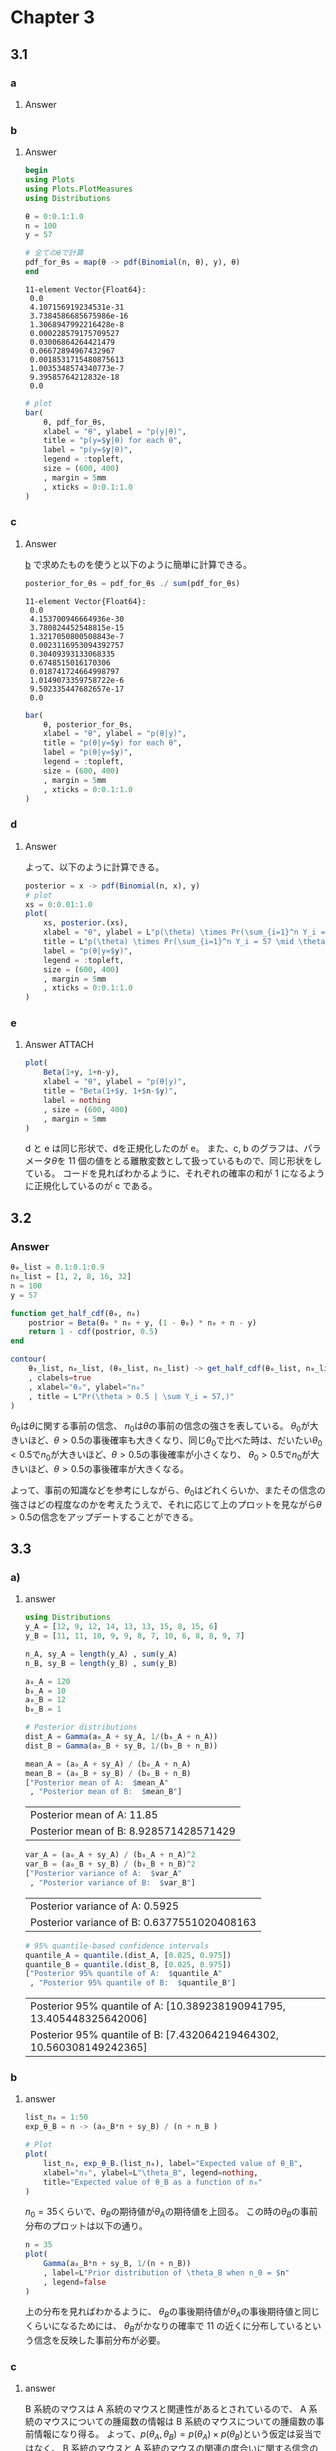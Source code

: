 * Chapter 3
** 3.1
:PROPERTIES:
:header-args: :session exercise3.1 :eval no-export
:ID:       9b7f815b-a904-4921-b8b8-fcaf7c9dac74
:END:

*** question :noexport:
Sample survey:
Suppose we are going to sample 100 individuals from a county (of size much larger than 100)
and ask each sampled person supports the policy, and \(Y_i = 0\) otherwise.
*** a
**** Question :noexport:
Assume \(Y_1 , \dots , Y_{100}\) are, conditional on \(\theta\), i.i.d. binary random variables with expectation \(\theta\).
Write down the joint distribution of Pr(\(Y_1 = y_1, \dots ,Y_{100}=y_{100} \mid \theta\)) is a compact form.
Also write down the form of Pr(\(\sum Y_i = y \mid \theta\)).
**** Answer

\begin{align*}
& \text{Pr}(Y_1 = y_1, \dots , Y_{100}=y_{100} \mid \theta) \\
= &\text{Pr}(Y_1 = y_1 \mid \theta) \cdot \text{Pr}(Y_2 = y_2 \mid \theta) \cdot \dots \cdot \text{Pr}(Y_{100} = y_{100} \mid \theta)
\qquad (\because \text{conditionally i.i.d.}) \\
= &\prod_{i=1}^{100} \text{Pr}(Y_i = y_i \mid \theta) \\
= &\theta^{\sum_{i=1}^{100} y_i} (1 - \theta)^{100 - \sum_{i=1}^{100} y_i}
\end{align*}

\begin{align*}
\text{Pr}\left(\sum Y_i = y \mid \theta\right)
&= \begin{pmatrix} 100 \\ y \end{pmatrix} \theta^y (1-\theta)^{100-y}
\end{align*}

*** b
:PROPERTIES:
:CUSTOM_ID: 3.1B
:END:
**** Question :noexport:
For the moment, suppose you believed that
\(\theta \in \{0,0, 0.1, \dots, 0.9, 1.0\}\).
Given that the results of the survey were
\(\sum_{i=1}^{100} Y_i = 57\),
compute Pr(\( \sum Y_i = 57 \mid \theta\))
for each of these 11 values of \(\theta\)
and plot these probabilities as a function of \(\theta\).

**** Answer
:PROPERTIES:
:ID:       b0c4a6fc-c6ce-4a6c-a48a-93547093aed3
:END:

#+begin_src julia :exports both :results output
begin
using Plots
using Plots.PlotMeasures
using Distributions

θ = 0:0.1:1.0
n = 100
y = 57

# 全てのθで計算
pdf_for_θs = map(θ -> pdf(Binomial(n, θ), y), θ)
end
#+end_src

#+RESULTS:
#+begin_example
11-element Vector{Float64}:
 0.0
 4.107156919234531e-31
 3.7384586685675986e-16
 1.3068947992216428e-8
 0.000228579175709527
 0.03006864264421479
 0.06672894967432967
 0.0018531715480875613
 1.0035348574340773e-7
 9.39585764212832e-18
 0.0
#+end_example


#+begin_src julia :output code
# plot
bar(
    θ, pdf_for_θs,
    xlabel = "θ", ylabel = "p(y|θ)",
    title = "p(y=$y|θ) for each θ",
    label = "p(y=$y|θ)",
    legend = :topleft,
    size = (600, 400)
    , margin = 5mm
    , xticks = 0:0.1:1.0
)
#+end_src

#+RESULTS:

#+ATTR_HTML: :width 500
[[file:../../fig/ch3/3.1bbar.jpg]]

*** c
**** Question :noexport:
Now suppose you originally had no prior information to believe one of these \(\theta\)-values over another,
and so
\(\text{Pr}(\theta =0.0) = \text{Pr}(\theta = 0.1) = \cdots = \text{Pr}(\theta = 0.9) = \text{Pr}(\theta = 1.0) \).
Use Bayes' rule to compute
\(p(\theta \mid \sum_{i=1}^{100} Y_i = 57)\)
for each \(\theta\)-value.
Make a plot of this posterior distribution as a function of \(\theta\).

**** Answer
:PROPERTIES:
:ID:       0245c103-12eb-4250-bec6-e165cb52e797
:END:
\begin{align*}
p(\theta \mid \sum_{i=1}^{100} Y_i = 57)
&= \frac{p(\sum_{i=1}^{100} Y_i = 57 \mid \theta) p(\theta)}{p(\sum_{i=1}^{100} Y_i = 57)} \\
&= \frac{p(\sum_{i=1}^{100} Y_i = 57 \mid \theta) p(\theta)}{\sum_{\theta} p(\sum_{i=1}^{100} Y_i = 57 \mid \theta) p(\theta)} \\
&= \frac{\text{Pr}\left(\sum Y_i = 57 \mid \theta\right) p(\theta)}{\sum_{\theta} \text{Pr}\left(\sum Y_i = 57 \mid \theta\right) p(\theta)} \\
&= \frac{\text{Pr}\left(\sum Y_i = 57 \mid \theta\right) \frac{1}{11} }{\sum_{\theta} \text{Pr}\left(\sum Y_i = 57 \mid \theta\right) \frac{1}{11} } \\
&= \frac{\text{Pr}\left(\sum Y_i = 57 \mid \theta\right) }{\sum_{\theta} \text{Pr}\left(\sum Y_i = 57 \mid \theta\right) } \\
\end{align*}

[[#3.1B][b]] で求めたものを使うと以下のように簡単に計算できる。


#+begin_src julia :exports both :results output
posterior_for_θs = pdf_for_θs ./ sum(pdf_for_θs)
#+end_src

#+RESULTS:
#+begin_example
11-element Vector{Float64}:
 0.0
 4.153700946664936e-30
 3.780824452548815e-15
 1.3217050800508843e-7
 0.0023116953094392757
 0.30409393133068335
 0.6748515016170306
 0.018741724664998797
 1.0149073359758722e-6
 9.502335447682657e-17
 0.0
#+end_example

#+begin_src julia :output code
bar(
    θ, posterior_for_θs,
    xlabel = "θ", ylabel = "p(θ|y)",
    title = "p(θ|y=$y) for each θ",
    label = "p(θ|y=$y)",
    legend = :topleft,
    size = (600, 400)
    , margin = 5mm
    , xticks = 0:0.1:1.0
)
#+end_src


#+ATTR_HTML: :width 500
[[file:../../fig/ch3/ex3.1cplot.jpg]]
*** d
**** Question :noexport:
Now suppose you allow \(\theta\) to be any value in the interval \([0,1]\).
Using the uniform prior density for \(\theta\), so that \(p(\theta) = 1\),
plot the posterior density
\(p(\theta) \times \text{Pr}(\sum_{i=1}^n Y_i = 57 \mid \theta)\) as a function of \(\theta\).
**** Answer
:PROPERTIES:
:ID:       3c79f697-e587-4aec-8d37-7c594da42f11
:END:
\begin{align*}
p(\theta) \times \text{Pr}(\sum_{i=1}^n Y_i = 57 \mid \theta)
&= \text{Pr}(\sum_{i=1}^n Y_i = 57 \mid \theta)
\qquad (\because \text{Pr}(\theta) = 1) \\
&= \begin{pmatrix} 100 \\ 57 \end{pmatrix} \theta^{57} (1-\theta)^{43} \\
&= \text{dbinom}(57, 100, \theta)
\end{align*}

よって、以下のように計算できる。

#+begin_src julia
posterior = x -> pdf(Binomial(n, x), y)
# plot
xs = 0:0.01:1.0
plot(
    xs, posterior.(xs),
    xlabel = "θ", ylabel = L"p(\theta) \times Pr(\sum_{i=1}^n Y_i = 57 \mid \theta)",
    title = L"p(\theta) \times Pr(\sum_{i=1}^n Y_i = 57 \mid \theta)",
    label = "p(θ|y=$y)",
    legend = :topleft,
    size = (600, 400)
    , margin = 5mm
    , xticks = 0:0.1:1.0
)
#+end_src

#+ATTR_HTML: :width 500
[[file:../../fig/ch3/hoffexercise3.1dplot.jpg]]

*** e
**** Question :noexport:
As discussed in this chapter, the posterior distribution of \(\theta\) is beta(1 + 57, 1 + 100 − 57).
Plot the posterior density as a function of \(\theta\).
Discuss the relationship among all of the plots you have made in this exercise.

**** Answer :ATTACH:
:PROPERTIES:
:ID:       ed6b4e69-40e1-450c-9c6f-e2acae922abc
:END:
#+begin_src julia
plot(
    Beta(1+y, 1+n-y),
    xlabel = "θ", ylabel = "p(θ|y)",
    title = "Beta(1+$y, 1+$n-$y)",
    label = nothing
    , size = (600, 400)
    , margin = 5mm
)
#+end_src

#+ATTR_HTML: :width 500
[[file:../../fig/ch3/exercise3.1eplot.jpg]]

d と e は同じ形状で、dを正規化したのが e。
また、c, b のグラフは、パラメータ\(\theta\)を 11 個の値をとる離散変数として扱っているもので、同じ形状をしている。
コードを見ればわかるように、それぞれの確率の和が 1 になるように正規化しているのが c である。

** 3.2
:PROPERTIES:
:header-args: :eval no-export
:END:
*** Question :noexport:
Sensitivity analysis:
It is sometimes useful to express the parameters \(a\) and \(b\) in a beta distribution in terms of
\(\theta_0 = \frac{a}{a+b}\)
and
\(n_0 = a + b\),
so that \(a = \theta_0 n_0\) and
\(b = (1 − \theta_0) n_0\).
Reconsidering the sample survey data in [[3.1][Exercise 3.1]], for each combination of
\(\theta_0 \in \{0.1, 0.2, \dots, 0.9\}\) and
\(n_0 \in \{1,2,9,16,32 \}\)
find the corresponding \(a, b\) values and compute
Pr(\( \theta > 0.5 \mid \sum Y_i = 57 \))
using a beta(\(a, b\)) prior distribution for \(\theta\).
Display the results with a contour plot, and discuss how the plot could be used to explain to someone whether or not they should believe that \(\theta > 0.5\),
based on the data that \(\sum_{i=1}^{100} Y_i = 57\).

*** Answer
:PROPERTIES:
:ID:       8313bd28-978d-41d0-a3b5-d9a3b5eebed3
:END:

#+begin_src julia
θ₀_list = 0.1:0.1:0.9
n₀_list = [1, 2, 8, 16, 32]
n = 100
y = 57

function get_half_cdf(θ₀, n₀)
    postrior = Beta(θ₀ * n₀ + y, (1 - θ₀) * n₀ + n - y)
    return 1 - cdf(postrior, 0.5)
end

contour(
    θ₀_list, n₀_list, (θ₀_list, n₀_list) -> get_half_cdf(θ₀_list, n₀_list)
    , clabels=true
    , xlabel="θ₀", ylabel="n₀"
    , title = L"Pr(\theta > 0.5 | \sum Y_i = 57,)"
)
#+end_src

#+ATTR_HTML: :width 500
[[file:../../fig/ch3/exercise3.2contour.jpg]]

\(\theta_0\)は\(\theta\)に関する事前の信念、
\(n_0\)は\(\theta\)の事前の信念の強さを表している。
\(\theta_0\)が大きいほど、\(\theta > 0.5\)の事後確率も大きくなり、同じ\(\theta_0\)で比べた時は、だいたい\(\theta_0 < 0.5\)で\(n_0\)が大きいほど、\(\theta > 0.5\)の事後確率が小さくなり、
\(\theta_0 > 0.5\)で\(n_0\)が大きいほど、\(\theta > 0.5\)の事後確率が大きくなる。

よって、事前の知識などを参考にしながら、\(\theta_0\)はどれくらいか、またその信念の強さはどの程度なのかを考えたうえで、それに応じて上のプロットを見ながら\(\theta > 0.5\)の信念をアップデートすることができる。

** 3.3
:PROPERTIES:
:header-args: :eval no-export :session exercise3.3
:ID:       0e0e4476-05ff-4592-8dff-c34d6d1209e6
:END:
*** Question :noexport:
Tumor counts:
A cancer laboratory is estimating the rate of tumorigenesis in two strains of mice, /A/ and /B/.
They have tumor count data for 10 mice in strain A and 13 mice in strain B. Type A mice have been well studied,
and information from other laboratories suggests that type A mice have
tumor counts that are approximately Poisson-distributed with a mean of 12.
Tumor count rates for type B mice are unknown, but type B mice are related to type A mice. The observed tumor counts for the two populations are

\begin{align*}
\boldsymbol{y}_A = (12, 9, 12, 14, 13, 13, 15, 8, 15, 6); \\
\boldsymbol{y}_B = (11, 11, 10, 9, 9, 8, 7, 10, 6, 8, 8, 9, 7).
\end{align*}

*** a)
**** Question :noexport:
Find the posterior distributions, means, variances and 95% quantile-
based confidence intervals for \(\theta_A\) and \(\theta_B\) , assuming a Poisson sampling
distribution for each group and the following prior distribution:

\[
\theta_A \sim \text{gamma}(120, 10), \ \theta_B \sim \text{gamma}(12, 1),
\ p(\theta_A, \theta_B) = p(\theta_A) p(\theta_B).
\]

**** answer

#+begin_src julia :export code
using Distributions
y_A = [12, 9, 12, 14, 13, 13, 15, 8, 15, 6]
y_B = [11, 11, 10, 9, 9, 8, 7, 10, 6, 8, 8, 9, 7]

n_A, sy_A = length(y_A) , sum(y_A)
n_B, sy_B = length(y_B) , sum(y_B)

a₀_A = 120
b₀_A = 10
a₀_B = 12
b₀_B = 1

# Posterior distributions
dist_A = Gamma(a₀_A + sy_A, 1/(b₀_A + n_A))
dist_B = Gamma(a₀_B + sy_B, 1/(b₀_B + n_B))
#+end_src

#+RESULTS:
: Gamma{Float64}(α=125.0, θ=0.07142857142857142)

#+begin_src julia :exports both
mean_A = (a₀_A + sy_A) / (b₀_A + n_A)
mean_B = (a₀_B + sy_B) / (b₀_B + n_B)
["Posterior mean of A:  $mean_A"
 , "Posterior mean of B:  $mean_B"]
#+end_src

#+RESULTS:
| Posterior mean of A:  11.85             |
| Posterior mean of B:  8.928571428571429 |

#+begin_src julia :exports both
var_A = (a₀_A + sy_A) / (b₀_A + n_A)^2
var_B = (a₀_B + sy_B) / (b₀_B + n_B)^2
["Posterior variance of A:  $var_A"
 , "Posterior variance of B:  $var_B"]
#+end_src

#+RESULTS:
| Posterior variance of A:  0.5925             |
| Posterior variance of B:  0.6377551020408163 |

#+begin_src julia :exports both
# 95% quantile-based confidence intervals
quantile_A = quantile.(dist_A, [0.025, 0.975])
quantile_B = quantile.(dist_B, [0.025, 0.975])
["Posterior 95% quantile of A:  $quantile_A"
 , "Posterior 95% quantile of B:  $quantile_B"]
#+end_src

#+RESULTS:
| Posterior 95% quantile of A:  [10.389238190941795, 13.405448325642006] |
| Posterior 95% quantile of B:  [7.432064219464302, 10.560308149242365]  |

*** b
:PROPERTIES:
:ID:       cf3475bc-6fa0-4c45-95d3-c3814719e43e
:END:

**** Question :noexport:
Compute and plot the posterior expectation of \(\theta_B\) under the prior dis-
tribution
\( \theta_B \sim \text{gamma}(12 + n_0, n_0) \)
for each value of
\( n_0 \in \{1, 2, \ldots, 50\} \).
Describe what sort of prior beliefs about \(\theta_B\) would be necessary in or-
der for the posterior expectation of \(\theta_B\) to be close to that of \(\theta_A\).

**** answer

#+begin_src julia
list_n₀ = 1:50
exp_θ_B = n -> (a₀_B*n + sy_B) / (n + n_B )

# Plot
plot(
    list_n₀, exp_θ_B.(list_n₀), label="Expected value of θ_B",
    xlabel="n₀", ylabel=L"\theta_B", legend=nothing,
    title="Expected value of θ_B as a function of n₀"
)
#+end_src

#+ATTR_HTML: :width 500
[[file:../../fig/ch3/exercise3.3bplot.jpg]]


\(n_0 = 35\)くらいで、\(\theta_B\)の期待値が\(\theta_A\)の期待値を上回る。
この時の\(\theta_B\)の事前分布のプロットは以下の通り。

#+begin_src julia :exports code
n = 35
plot(
    Gamma(a₀_B*n + sy_B, 1/(n + n_B))
    , label=L"Prior distribution of \theta_B when n_0 = $n"
    , legend=false
)
#+end_src

#+ATTR_HTML: :width 500
[[file:../../fig/ch3/exercise3.3b2plot.jpg]]

上の分布を見ればわかるように、
\(\theta_B\)の事後期待値が\(\theta_A\)の事後期待値と同じくらいになるためには、
\(\theta_B\)がかなりの確率で 11 の近くに分布しているという信念を反映した事前分布が必要。
*** c
**** Question :noexport:
Should knowledge about population A tell us anything about population B?
Discuss whether or not it makes sense to have
\(p(\theta_A, \theta_B) = p(\theta_A) \times p(\theta_B)\)

**** answer

B 系統のマウスは A 系統のマウスと関連性があるとされているので、
A 系統のマウスについての腫瘍数の情報は B 系統のマウスについての腫瘍数の事前情報になり得る。
よって、\(p(\theta_A, \theta_B) = p(\theta_A) \times p(\theta_B)\)という仮定は妥当ではなく、
B 系統のマウスと A 系統のマウスの関連の度合いに関する信念のパラメータ\(n_0\)を導入し、
\(p(\theta_B | \theta_A, n_0) = \text{gamma}(E[\theta_A] \times n_0, n_0)\)
などという形でモデル化するのが妥当であると考えられる。
また、A系統のマウスに関するデータが観測されたあとに B 系統のマウスに関する推測を行う場合には、
\(\theta_B\)の事前期待値に\(\theta_A\)の事後期待値を用いるようなモデリングも可能。

** 3.4
:PROPERTIES:
:header-args: :eval no-export :session exercise3.4
:END:
*** question :noexport:
Mixtures of beta priors:
Estimate the probability \(\theta\) of teen recidivism based on a study in which there were \(n = 43\) individuals released from incarceration and \(y = 15\) re-offenders within 36 months.

*** a
:PROPERTIES:
:ID:       7ca3e17b-cb8f-4b98-90df-0d77ce181a12
:END:
#+begin_src julia :exports code
using Distributions
using Plots
using StatsPlots
using LaTeXStrings
a₀ = 2
b₀ = 8
n = 43
y = 15
#+end_src

#+RESULTS:
: 15


#+begin_src julia
# prior
plot(
    Beta(a₀, b₀),
    title=L"p(\theta)",
    xlabel=L"\theta",
    ylabel=L"p(\theta)",
    legend=false,
)
#+end_src

#+ATTR_HTML: :width 500
[[file:../../fig/ch3/exercise3.4aplot1.jpg]]

\(y \sim \text{binomial}(43, \theta)\)より、\(p(\theta \mid y)\)を\(\theta\)の関数としてプロットすると以下のようになる。

#+begin_src julia
θ = 0:0.01:1.0
# 全てのθで計算
pdf_for_θs = map(θ -> pdf(Binomial(n, θ), y), θ)

# plot
plot(
    θ, pdf_for_θs,
    xlabel = "θ", ylabel = "p(y|θ)",
    title = "p(y=$y|θ) as a function of θ",
    legend = false,
    size = (600, 400)
    , margin = 5mm
    , xticks = 0:0.1:1.0
)
#+end_src

#+ATTR_HTML: :width 500
[[file:../../fig/ch3/exercise3.4aplot2.jpg]]

\begin{align*}
p(\theta \mid y)
&= \frac{1}{p(y)} p(y \mid \theta) p(\theta) \\
&= \frac{1}{p(y)} \begin{pmatrix} 43 \\ 15 \end{pmatrix} \theta^{15} (1-\theta)^{28} \frac{\Gamma(2+8)}{\Gamma(2)\Gamma(8)} \theta^{2-1} (1-\theta)^{8-1} \\
&= \frac{1}{p(y)} \begin{pmatrix} 43 \\ 15 \end{pmatrix}
\frac{\Gamma(2+8)}{\Gamma(2)\Gamma(8)} \theta^{17-1} (1-\theta)^{36-1} \\
&= const \times \theta^{17-1} (1-\theta)^{36-1} \\
&= dbeta(\theta, 17, 36)
\end{align*}

#+begin_src julia
# posterior
posterior_dist = Beta(a₀ + y, b₀ + n - y)
plot(
    posterior_dist,
    title=L"p(\theta|y)",
    xlabel=L"\theta",
    ylabel=L"p(\theta|y)",
    legend=false,
)
#+end_src

#+ATTR_HTML: :width 500
[[file:../../fig/ch3/exercise3.4aposterior.jpg]]

#+begin_src julia :exports both
# posterior mean
mean(posterior_dist)
μ = (a₀ + y)/(a₀ + b₀ + n)
#+end_src

#+RESULTS:
: 0.32075471698113206

#+begin_src julia :exports both
# posterior mode
mode(posterior_dist)
(a₀ + y - 1)/(a₀ + b₀ + n - 2)
#+end_src

#+RESULTS:
: 0.3137254901960784

#+begin_src julia :exports both
# posterior standard deviation
std(posterior_dist)
var = (μ*(1 - μ))/(a₀ + b₀ + n + 1)
sqrt(var)
#+end_src

#+RESULTS:
: 0.0635188989834093

#+begin_src julia :exports both :results output
# posterior 95% interval
quantile(posterior_dist, [0.025, 0.975])
#+end_src

#+RESULTS:
:
: 2-element Vector{Float64}:
:  0.2032977878191033
:  0.45102398221663165

*** b
:PROPERTIES:
:ID:       3654b4ad-59d8-4c15-bcf8-8d30fbaf64c5
:END:
#+begin_src julia :exports code
a₀_b = 8
b₀_b = 2
#+end_src

#+RESULTS:
: 2


#+begin_src julia
# prior
plot(
    Beta(a₀_b, b₀_b),
    title=L"p(\theta)",
    xlabel=L"\theta",
    ylabel=L"p(\theta)",
    legend=false,
)
#+end_src


#+ATTR_HTML: :width 500
[[file:../../fig/ch3/exercise3.4bprior.jpg]]


\begin{align*}
p(\theta \mid y)
&= \frac{1}{p(y)} p(y \mid \theta) p(\theta) \\
&= \frac{1}{p(y)} \begin{pmatrix} 43 \\ 15 \end{pmatrix} \theta^{15} (1-\theta)^{28} \frac{\Gamma(2+8)}{\Gamma(2)\Gamma(8)} \theta^{8-1} (1-\theta)^{2-1} \\
&= \frac{1}{p(y)} \begin{pmatrix} 43 \\ 15 \end{pmatrix}
\frac{\Gamma(2+8)}{\Gamma(2)\Gamma(8)} \theta^{23-1} (1-\theta)^{30-1} \\
&= const \times \theta^{23-1} (1-\theta)^{30-1} \\
&= dbeta(\theta, 23, 30)
\end{align*}

#+begin_src julia
# posterior
posterior_dist_b = Beta(a₀_b + y, b₀_b + n - y)
plot(
    posterior_dist_b,
    title=L"p(\theta|y)",
    xlabel=L"\theta",
    ylabel=L"p(\theta|y)",
    legend=false,
)
#+end_src

#+RESULTS:

#+ATTR_HTML: :width 500
[[file:../../fig/ch3/exercise3.4bposterior.jpg]]

#+begin_src julia :exports both
# posterior mean
mean(posterior_dist_b)
μ_b = (a₀_b + y)/(a₀_b + b₀_b + n)
#+end_src

#+RESULTS:
: 0.4339622641509434

#+begin_src julia :exports both
# posterior mode
mode(posterior_dist_b)
(a₀_b + y - 1)/(a₀_b + b₀_b + n - 2)
#+end_src

#+RESULTS:
: 0.43137254901960786

#+begin_src julia :exports both
# posterior standard deviation
std(posterior_dist_b)
var_b = (μ_b*(1 - μ_b))/(a₀_b + b₀_b + n + 1)
sqrt(var_b)
#+end_src

#+RESULTS:
: 0.06744531631926798

#+begin_src julia :exports both :results output
# posterior 95% interval
quantile(posterior_dist_b, [0.025, 0.975])
#+end_src

#+RESULTS:
:
: 2-element Vector{Float64}:
:  0.30469562471174694
:  0.5679527959964581

*** c
:PROPERTIES:
:ID:       02109ca5-ab30-448e-94ce-678e2b8540d1
:END:
#+begin_src julia
using SpecialFunctions
prior_mix = θ -> 1//4 * gamma(10) / (gamma(2) * gamma(8)) * (3 * θ * (1 - θ)^7 + θ^7 * (1 - θ))
#+end_src

#+RESULTS:

#+begin_src julia
xs = 0:0.01:1.0
plot(
    xs, prior_mix.(xs),
    xlabel = "θ", ylabel = "p(θ)",
    title = "mixture of a beta(2,8) and a beta(8,2) prior distribution",
    titlefontsize = 12,
    legend = false,
    size = (600, 400)
    , margin = 5mm
    , xticks = 0:0.1:1.0
)
#+end_src

#+ATTR_HTML: :width 500
[[file:../../fig/ch3/exercise3.4cmixprior.jpg]]

[[id:7ca3e17b-cb8f-4b98-90df-0d77ce181a12][a]]や[[id:3654b4ad-59d8-4c15-bcf8-8d30fbaf64c5][b]]の事前分布と異なり、上の分布は 2 つの山を持った形状になっている。
この事前分布は、再犯率は高いか低いかのどちらかに偏っているという信念を表している。
*** d
For the prior in c):
**** i
Write out mathematically \(p(\theta) \times p(y \mid \theta)\) and simplify as much as possible.

Answer:

\begin{align*}
p(\theta) \times p(y \mid \theta)
&= \frac{1}{4} \frac{\Gamma(10)}{\Gamma(2)\Gamma(8)} [3 \theta (1-\theta)^7 + \theta^7 (1-\theta)] \times \begin{pmatrix} 43 \\ 15 \end{pmatrix} \theta^{15} (1-\theta)^{28} \\
&= \frac{1}{4} \frac{\Gamma(10)}{\Gamma(2)\Gamma(8)} \begin{pmatrix} 43 \\ 15 \end{pmatrix} \left[3 \theta^{1+15} (1-\theta)^{7+28} + \theta^{7+15} (1-\theta)^{1+28}\right] \\
&= \frac{1}{4} \frac{\Gamma(10) \Gamma(44)}{\Gamma(2)\Gamma(8) \Gamma(16) \Gamma(29)} \left[3 \theta^{16} (1-\theta)^{35} + \theta^{22} (1-\theta)^{29}\right] \\
\end{align*}
**** ii
:PROPERTIES:
:ID:       de979953-989c-4e64-b67f-57f4443d2d39
:END:
The posterior distribution is a mixture of two distributions you know.
Identify these distributions.

Answer:

Beta(17, 36) and Beta(23, 30)
**** iii
:PROPERTIES:
:ID:       67191524-e772-4522-9b70-ecaae9260902
:END:
On a computer, calculate and plot \(p(\theta) \times p(y \mid \theta)\)
for a variety of \(\theta\) values.
Also find (approximately) the posterior mode, and discuss its relation to the modes in [[id:7ca3e17b-cb8f-4b98-90df-0d77ce181a12][a)]] and [[id:3654b4ad-59d8-4c15-bcf8-8d30fbaf64c5][b)]].

Answer:

#+begin_src julia
cond_prob = θ -> pdf(Binomial(n, θ), y)
prior_times_cond_prob = θ -> prior_mix(θ) * cond_prob(θ)
xs = 0:0.001:1.0
plot(
    xs, prior_times_cond_prob.(xs),
    xlabel = "θ", ylabel = "p(θ) × p(θ|y)",
    title = "p(θ) × p(θ|y)",
    legend = false,
)
#+end_src

#+RESULTS:

#+ATTR_HTML: :width 500
[[file:../../fig/ch3/exercise3.4diiiplot.jpg]]

#+begin_src julia
# prior_times_cond_probが最大になるθ
xs[argmax(prior_times_cond_prob.(xs))]
#+end_src

#+RESULTS:
: 0.314

[[id:7ca3e17b-cb8f-4b98-90df-0d77ce181a12][a)]] の mode が 0.313,[[id:3654b4ad-59d8-4c15-bcf8-8d30fbaf64c5][b)]]の mode が 0.431 であったので、この事後 mode はその中間（かなり a より)に位置している。

*** e
Find a general formula for the weights of the mixture distribution in [[id:de979953-989c-4e64-b67f-57f4443d2d39][d)ii]],
and provide an interpretation for their values.

Answer:

\(n ,y\)一般に対し、事後分布は

\begin{align*}
p(\theta \mid y)
&= \frac{p(y \mid \theta) p(\theta)}{p(y)} \\
& \propto p(y \mid \theta) p(\theta) \\
&= \begin{pmatrix} n \\ y \end{pmatrix} \theta^y (1-\theta)^{n-y} \times
\frac{1}{4} \frac{\Gamma(10)}{\Gamma(2)\Gamma(8)} \left[3 \theta (1-\theta)^7 + \theta^7 (1-\theta)\right] \\
& \propto 3 \theta^{y+1} (1-\theta)^{n-y+7} + \theta^{y+7} (1-\theta)^{n-y+1} \\
& \propto \frac{3}{4} \theta^{y+2-1} (1-\theta)^{n-y+8-1} + \frac{1}{4} \theta^{y+8-1} (1-\theta)^{n-y+2-1} \\
&= \frac{3}{4} \text{dbeta}(y+2, n-y+8) + \frac{1}{4} \text{dbeta}(y+8, n-y+2)
\end{align*}

となる。
よって事後分布は、Beta(y+2, n-y+8) と Beta(y+8, n-y+2)を 3 対 1 の重みをつけて混合させたものが事後分布となる。
** 3.5
*** question :noexport:
Mixtures of conjugate priors:
Let \(p(y \mid \phi) = c(\phi) h(y) \exp\{\phi t(y) \}\)
be an exponential family model and let
\(p_1(\phi), \dots, p_K(\phi)\) be \(K\) different members of the conjugate class of prior densities given in Section 3.3.
A mixture of conjugate priors is given by
\(\tilde{p}(\theta) = \sum_{k=1}^K w_k p_k(\theta)\), where the \(w_k\)'s are all greater than zero and \(\sum w_k = 1\)
(see also Diaconis and Ylvisaker (1985)).

- a) :: Identify the general form of the posterior distribution of \(\theta\), based on \(n\) i.i.d. samples from \(p(y \mid \theta) \) and the prior distribution given by \(\tilde{p}\).
- b) :: Repeat a) but in the special case that \(p(y \mid \theta) = \text{dpois}(y \mid \theta)\) and \(p_1, \dots, p_K\) are gamma densities.

*** Answer
**** a)

\begin{align*}
p(\theta \mid y_1, \dots, y_n)
&\propto \tilde{p}(\theta) p(y_1, \dots, y_n \mid \theta) \\
&= \sum_{k=1}^K w_k p_k(\theta \mid n_k, n_k t_k) \prod_{i=1}^n p(y_i \mid \theta) \\
&= \sum_{k=1}^K w_k \kappa_k(n_k, t_k) c(\theta)^{n_k} e^{n_k t_k \theta} \times \prod_{i=1}^n c(\theta) h(y_i) \exp \{\theta t(y_i)\} \\
&= \sum_{k=1}^K w_k \kappa_k(n_k, t_k) c(\theta)^{n_k} e^{n_k t_k \theta} \times \left( c(\theta)^n \times \prod_{i=1}^n h(y_i) \times \exp \{\theta \sum_{i=1}^n t(y_i)\} \right) \\
&\propto \sum_{k=1}^K w_k \kappa_k(n_k, t_k) c(\theta)^{n_k} e^{n_k t_k \theta} \times \left( c(\theta)^n \times \exp \{\theta \sum_{i=1}^n t(y_i)\} \right) \\
&= \sum_{k=1}^K w_k \kappa_k(n_k, t_k) c(\theta)^{n_k + n} \exp \left\{ \theta \times \left[ n_k t_k + \sum_{i=1}^n t(y_i) \right] \right\} \\
&\propto \sum_{k=1}^K w_k p_k (\theta \mid n_k + n, \frac{n_k t_k + n \bar{t}(\boldsymbol{y})}{n_k + n})
\end{align*}

where \(\bar{t}(\boldsymbol{y}) = \frac{\sum t(y_i)}{n}\)

**** b)

\begin{align*}
p(\theta \mid y_1, \dots, y_n)
&\propto \tilde{p}(\theta) p(y_1, \dots, y_n \mid \theta) \\
&= \sum_{k=1}^K w_k p_k(\theta \mid a_k, b_k) \times \prod_{i=1}^n p(y_i \mid \theta) \\
&= \sum_{k=1}^K w_k \frac{b_k^{a_k}}{\Gamma(a_k)} \theta^{a_k-1}
\exp \left( - b_k \theta \right)
\times \prod_{i=1}^n \frac{\theta^{y_i} e^{- \theta } }{y_i!} \\
&\propto \sum_{k=1}^K w_k \frac{b_k^{a_k}}{\Gamma(a_k)} \theta^{a_k-1}
\exp \left( - b_k \theta \right)
\times \theta^{\sum_{i=1}^n y_i} \exp \left( - n \theta \right) \\
&= \sum_{k=1}^K w_k \frac{b_k^{a_k}}{\Gamma(a_k)} \theta^{a_k + \sum y_i - 1}
\exp \left( - (b_k + n) \theta \right) \\
&\propto \sum_{k=1}^K w_k \text{dgamma}(\theta \mid a_k + \sum y_i, b_k + n)
\end{align*}
** 3.6
*** question :noexport:
Exponential family expectations:
Let \(p(y \mid \theta) = c(\phi) h(y) \exp\{\phi t(y) \}\) be an exponential family model.
- a) :: Take derivatives with respect to \(\phi\) of both sides of the equation \( \int p(y \mid \theta) dy = 1 \) to show that \(E[t(Y) \mid \phi] = -\frac{c'(\phi)}{c(\phi)}\).
- b) :: Let \(p(\phi) \propto c(\phi)^{n_0} e^{n_0 t_0 \phi}\) be the prior distribution for \(\phi\). Calculate \(\frac{d p(\phi)}{d \phi}\) and, using the fundamental theorem of calculus, discuss what must be true so that \( E[- \frac{c(\phi)}{c(\phi)}] = t_0 \).

*** Answer
**** a)
\( \int p(y \mid \theta) dy = 1 \) の両辺を \(\phi\) で微分すると
左辺は、
\begin{align*}
\frac{d}{d \phi } \int p(y \mid \theta) dy
&= \int \frac{d}{d \phi } p(y \mid \theta) dy \\
&= \int \frac{d}{d \phi } c(\phi) h(y) \exp\{\phi t(y) \} dy \\
&= \int h(y) \left( c(\phi) \frac{d \exp \{\phi t(y) \} }{ d \phi } +
\frac{d c(\phi)}{d \phi } \exp \{\phi t(y) \} \right) dy \\
&= \int h(y) \left( c(\phi) t(y) \exp \{\phi t(y) \} +
c'(\phi) \exp \{\phi t(y) \} \right) dy \\
&= \int h(y) c(\phi) t(y) \exp \{\phi t(y) \} dy + \int h(y) c'(\phi) \exp \{\phi t(y) \} dy \\
&= E[ t(y) \mid \phi] +
\frac{c'(\phi)}{c(\phi)} \int c(\phi) h(y) \exp \{\phi t(y) \} dy \\
&\quad (\because c(\phi) \neq 0 \text{ because } p(y \mid \theta) \text{ is a probability density}) \\
&= E[ t(y) \mid \phi] + \frac{c'(\phi)}{c(\phi)} \int p(y \mid \theta) dy \\
&= E[ t(y) \mid \phi] + \frac{c'(\phi)}{c(\phi)} \\
\end{align*}

右辺は 0 なので、
\[ E[ t(y) \mid \phi] = - \frac{c'(\phi)}{c(\phi)} \]

**** b)
\begin{align*}
\frac{d p(\phi)}{d \phi}
&= \frac{d}{d \phi} \left( \kappa(n_0, t_0) c(\phi)^{n_0} \exp \{ n_0 t_0 \phi \} \right) \\
&= \kappa(n_0, t_0) \left(
\frac{d \ c(\phi)^{n_0} }{d \phi}  \exp \{ n_0 t_0 \phi \} +
c(\phi)^{n_0} \frac{d}{d \phi} \exp \{ n_0 t_0 \phi \} \right)  \\
&= \kappa(n_0, t_0) \left(
n_0 c(\phi)^{n_0 - 1} c'(\phi) \exp \{ n_0 t_0 \phi \} +
c(\phi)^{n_0} n_0 t_0 \exp \{ n_0 t_0 \phi \} \right) \\
&= \frac{c'(\phi)}{c(\phi)} n_0  \kappa(n_0, t_0) c(\phi)^{n_0} \exp \{ n_0 t_0 \phi \} +
n_0 t_0 \kappa(n_0, t_0) c(\phi)^{n_0} \exp \{ n_0 t_0 \phi \} \\
&= \frac{c'(\phi)}{c(\phi)} n_0 p(\phi) + n_0 t_0 p(\phi) \\
\end{align*}

ここで、両辺を \(\phi\)について積分すると
左辺は
\begin{align*}
\int \frac{d p(\phi)}{d \phi} d \phi
&= \frac{d}{d \phi} \int p(\phi) d \phi \\
&= \frac{d}{d \phi} 1 \\
&= 0 \\
\end{align*}

右辺は
\begin{align*}
n_0 \int \frac{c'(\phi)}{c(\phi)} p(\phi) d \phi + n_0 t_0 \int p(\phi) d \phi
& = n_0 E \left[ \frac{c'(\phi)}{c(\phi)} \right] + n_0 t_0
\end{align*}

以上より、
\[ E \left[- \frac{c'(\phi)}{c(\phi)} \right] = t_0 \]

** 3.7
:PROPERTIES:
:header-args: :session exercise3.7 :eval no-export
:END:
*** question :noexport:
Posterior prediction:
Consider a pilot study in which \(n_1 = 15\) children enrolled in special education classes were randomly selected and tested for a certain type of learning disability.
In the pilot study, \(y_1 = 2\) children tested positive for the disability.
- a) :: Using a uniform prior distribution, find the posterior distribution of \(\theta\), the fraction of students in special education classes who have the disability.
  Find the posterior mean, mode and standard deviation of \(\theta\), and plot the posterior density.

*** answer: a)
:PROPERTIES:
:ID:       24ce68ed-df81-4b72-be05-454979aeaff5
:END:

事前分布は一様分布 Beta(1, 1)より、事後分布は Beta(3, 14)となる。

#+BEGIN_SRC julia :exports both
using Distributions
begin
a, b = 1 , 1 # prior parameters
n₁, y₁ = 15, 2 # data
mean = (a + y₁)/ (a + b + n₁) # posterior mean
"Posterior mean :  $mean"
end
#+END_SRC

#+RESULTS:
: Posterior mean :  0.17647058823529413

#+begin_src julia :exports both
mode = (a + y₁ - 1) / (a + b + n₁ - 2) # posterior mode
"Posterior mode :  $mode"
#+end_src

#+RESULTS:
: Posterior mode :  0.13333333333333333

#+begin_src julia :exports both
var = mean * (1 - mean) / (a + b + n₁ + 1) # posterior variance
std = sqrt(var) # posterior standard deviation
"Posterior standard deviation :  $std"
#+end_src

#+RESULTS:
: Posterior standard deviation :  0.08985442539129099

#+begin_src julia :exports none
using Plots
using StatsPlots
plot(Beta(a + y₁, a + b + n₁ - y₁), label = "Posterior", xlabel = "θ")
plot!(Beta(a, b), label = "Prior")
#+end_src

#+RESULTS:
: Plot{Plots.GRBackend() n=2}

#+ATTR_HTML: :width 500
[[file:../../fig/ch3/exercise3.7aposteriorplot.jpg]]

*** b)
**** question :noexport:
Researchers would like to recruit students with the disability to participate in a long-term study, but first they need to make sure they can recruit enough students.
Let \(n_2 = 278\) be the number of children in special education classes in this particular school district, and let \(Y_2\) be the number of students with the disability.

- b) :: Find Pr\((Y_2 = y_2 \mid Y_1= 2)\), the posterior predictive distribution of \(Y_2\), as follows:
  - i. :: Discuss what assumptions are needed about the joint distribution of \((Y_1, Y_2)\) such that the following is true:
    \[
    \text{Pr}\left( Y_2 = y_2 \mid Y_1 = 2 \right)
    = \int_0^1 \text{Pr}\left( Y_2 = y_2 \mid \theta \right) p(\theta \mid Y_1 = 2) d \theta
    \]
  - ii. :: Now plug in the forms for Pr\((Y_2 = y_2 \mid \theta)\) and p\((\theta \mid Y_1 = 2)\) in the above integral.
  - iii. :: Figure out what the above integral must be by using the calculus result discussed in Section 3.1.

**** answer: b) i.

#+NAME: 3.7bi_ans
\begin{equation}
\text{Pr}\left(Y_1 \in A_1, Y_2 \in A_2 \mid \theta \right)
= \text{Pr}\left(Y_1 \in A_1 \mid \theta \right) \text{Pr}\left(Y_2 \in A_2 \mid \theta \right)
\end{equation}

Proof:

\begin{align*}
\text{Pr}\left( Y_2 = y_2 \mid Y_1 = 2 \right)
&= \int_0^1 \text{Pr}\left( Y_2 = y_2, \theta \mid Y_1 = 2 \right) d \theta \\
&= \int_0^1 \text{Pr}\left( Y_2 = y_2 \mid \theta , Y_1 = 2 \right) \text{Pr}\left( \theta \mid Y_1 = 2 \right) d \theta \\
\end{align*}

より、等式が成り立つための条件は、

\begin{align*}
& \text{Pr}\left( Y_2 = y_2, \mid \theta,  Y_1 = 2 \right)
= \text{Pr}\left( Y_2 = y_2 \mid \theta \right) \\
\Leftrightarrow \quad
&\text{Pr}\left(Y_1 = 2 \mid \theta \right) \text{Pr}\left(Y_2 = y_2 \mid \theta ,  Y_1 = 2\right)
= \text{Pr}\left(Y_1 = 2 \mid \theta \right) \text{Pr}\left(Y_2 = y_2 \mid \theta \right) \\
\Leftrightarrow \quad
&\text{Pr}\left(Y_1 = 2 , Y_2 = y_2 \mid \theta \right)
= \text{Pr}\left(Y_1 = 2 \mid \theta \right) \text{Pr}\left(Y_2 = y_2 \mid \theta \right)
\end{align*}

これを\((Y_1, Y_2)\)の同時分布について一般化すると、([[3.7bi_ans]])が導かれる。

**** answer: b) ii.
\begin{align*}
\text{Pr}\left( Y_2 = y_2 \mid Y_1 = 2 \right)
&= \int_0^1 \text{Pr}\left( Y_2 = y_2 \mid \theta \right) p(\theta \mid Y_1 = 2) d \theta \\
&= \int_0^1 \begin{pmatrix} 278 \\ y_2 \end{pmatrix} \theta^{y_2} (1 - \theta)^{278 - y_2} \frac{\Gamma(3 + 14)}{\Gamma(3) \Gamma(14)} \theta^2 (1 - \theta)^{13} d \theta \\
&= \frac{\Gamma(3 + 14)}{\Gamma(3) \Gamma(14)} \begin{pmatrix} 278 \\ y_2 \end{pmatrix}
\int_0^1 \theta^{y_2 + 3 - 1} (1 - \theta)^{292 - y_2 - 1} d \theta \\
\end{align*}
**** answer: b) iii.
:PROPERTIES:
:ID:       b2208b95-5176-4a27-837e-f7896a8c96a5
:END:

\begin{align*}
\int_0^1 \theta^{y_2 + 3 - 1} (1 - \theta)^{292 - y_2 - 1} d \theta
&= \frac{\Gamma(y_2 + 3) \Gamma(292 - y_2)}{\Gamma((y_2 + 3) + (292-y_2) )}  \\
&= \frac{\Gamma(y_2 + 3) \Gamma(292 - y_2)}{\Gamma(295)} \\
\end{align*}
より、
\begin{align*}
\text{Pr}\left( Y_2 = y_2 \mid Y_1 = 2 \right)
&= \frac{\Gamma(3 + 14)}{\Gamma(3) \Gamma(14)} \begin{pmatrix} 278 \\ y_2 \end{pmatrix}
\frac{\Gamma(y_2 + 3) \Gamma(292 - y_2)}{\Gamma(295)} \\
\end{align*}
*** c)
:PROPERTIES:
:ID:       8e7cd2e7-db0c-47cc-bc6b-ed7637674461
:END:
**** question :noexport:
Plot the function Pr\((Y_2 = y_2 \mid Y_1 = 2)\) as a function of \(y_2\).
Obtain the mean and standard deviation of \(Y_2\), given \(Y_1 = 2\).

**** answer
:PROPERTIES:
:ID:       b3bb8d3c-c637-4296-971a-1efff087756a
:END:
[[id:b2208b95-5176-4a27-837e-f7896a8c96a5][b)iiiの答え]]に\(y_2 = 0, 1, \dots\) を代入することもできるが、

\begin{align*}
\text{Pr}\left( Y_2 = y_2 \mid Y_1 = 2 \right)
&= \frac{\Gamma(3 + 14)}{\Gamma(3) \Gamma(14)} \begin{pmatrix} 278 \\ y_2 \end{pmatrix}
\frac{\Gamma(y_2 + 3) \Gamma(292 - y_2)}{\Gamma(295)} \\
&= \begin{pmatrix} 278 \\ y_2 \end{pmatrix} \frac{B(y_2 + 3, 292 - y_2)}{B(3, 14)} \\
&= \begin{pmatrix} 278 \\ y_2 \end{pmatrix} \frac{B(y_2 + 3, 278 - y_2 + 14)}{B(3, 14)} \\
&= \text{dbetabinomial}(y_2, 278, 3, 14)
\end{align*}

より、
\(y_2\)はベータ二項分布に従うことがわかる。
これを利用してプロットすると、以下のようになる。

#+begin_src julia :results output :exports code
n₂ = 278
plot(BetaBinomial(n₂, a + y₁, a + b + n₁ - y₁), 0:278, label=nothing)
xlabel!("y₂")
#+end_src

#+RESULTS:
: 278
: qt.qpa.plugin: Could not find the Qt platform plugin "wayland" in ""

#+ATTR_HTML: :width 500
[[file:../../fig/ch3/3.7cbetabinomial.jpg]]
*** d)
**** question :noexport:
The posterior mode and the MLE (maximum likelihood estimate; see Exercise 3.14) of \(\theta\), based on data from the pilot study, are both \(\hat{\theta} = \frac{2}{15}\).
Plot the distribution Pr\((Y_2 = y_2 \mid \theta = \hat{\theta})\), and find the mean and standard deviation of \(Y_2\) given \( \theta = \hat{\theta} \).
Compare these results to the plots and calculations in [[id:8e7cd2e7-db0c-47cc-bc6b-ed7637674461][c)]] and discuss any differences.
Which distribution for \(Y_2\) would you use to make predictions, and why?

**** answer:
:PROPERTIES:
:ID:       847cfb7a-a13c-4b6d-b402-ffdbf2d7acd1
:END:
#+begin_src julia :exports code
θ̂ = 2 // 15
plot(Binomial(n₂, θ̂), 0:278, label=nothing, xlabel="y₂")
#+end_src

#+RESULTS:
: Plot{Plots.GRBackend() n=1}

#+ATTR_HTML: :width 500
[[file:../../fig/ch3/exercise3.7dbinomial.jpg]]

#+begin_src julia :exports both
mean2 = n₂ * θ̂
var2 = n₂ * θ̂ * (1 - θ̂)
std2 = sqrt(var2)
"mean: $mean2, std: $std2"
#+end_src

#+RESULTS:
: mean: 37.06666666666666, std: 5.667843015155276


 [[id:8e7cd2e7-db0c-47cc-bc6b-ed7637674461][c)]] との比較:

mode は [[id:8e7cd2e7-db0c-47cc-bc6b-ed7637674461][c)]] が 34, で上の分布が 37 と、かなり近いが、cの分布の方がかなり裾の広い分布（分散が大きい分布）となっていることがわかる。
これは、1回目のデータが得られたあとの\(\theta\)の事後分布の不確実性が c)の分布に反映されているためである。
逆に、上の分布には 1 回目のデータのサンプルサイズ（データの妥当性）が反映されていないため、予測には c の分布を使うのがよいと考えられる。
** 3.8
:PROPERTIES:
:header-args: :session exercise3.8 :eval no-export
:END:
*** question :noexport:
Coins: Diaconis and Ylvisaker (1985) suggest that conis spun on a flat surface display long-run frequencies of heads that vary from coin to coin.
About 20% of the coins behave symmetrically, whereas the rmaining coins tend to give frequencies of 1/3 or 2/3.
*** a)
:PROPERTIES:
:ID:       7242572f-4875-4341-90b9-af5da2f9c15c
:END:
**** question :noexport:
Based on the observations of Diaconis and Ylvisaker, use an appropriate mixture of beta distributions as a prior distribution for \(\theta\), the long-run frequency of heads for a particular coin.
Plot your prior.

**** answer
#+begin_src julia :exports none
using Distributions
using Plot
using StatsPlots
#+end_src

#+RESULTS:

#+begin_src julia :exports code
a₀_sym, b₀_sym = 15, 15
sym = Beta(a₀_sym, b₀_sym)
a₀_asym, b₀_asym = 10, 20
asym = Beta(a₀_asym, b₀_asym)
plot(sym, 0:0.01:1, label="symmetric")
plot!(asym, 0:0.01:1, label="asymmetric")
#+end_src

#+RESULTS:
: Plot{Plots.GRBackend() n=2}

#+ATTR_HTML: :width 500
[[file:../../fig/ch3/exercise3.8apriors.jpg]]

上の mixture model は、以下のようになる。
#+begin_src julia :exports code
mm = MixtureModel([sym, asym], [0.2, 0.8])
histogram(rand(mm, 100000), label="mixture model prior", bins=100, normalize=:pdf, xlabel="θ")
#+end_src

#+RESULTS:
: Plot{Plots.GRBackend() n=1}

#+ATTR_HTML: :width 500
[[file:../../fig/ch3/exercise3.8amixturemodelprior.jpg]]
*** b)
:PROPERTIES:
:ID:       ba83d37c-181f-45cb-b806-8c4cc051c65b
:END:
**** question :noexport:
Choose a single coin and spin it at least 50 times.
Record the year and denomination of the coin.

**** answer

|   num | front |
|-------+-------|
|     1 |     1 |
|     2 |     1 |
|     3 |     1 |
|     4 |     1 |
|     5 |     1 |
|     6 |     0 |
|     7 |     1 |
|     8 |     0 |
|     9 |     0 |
|    10 |     1 |
|    11 |     0 |
|    12 |     0 |
|    13 |     1 |
|    14 |     0 |
|    15 |     1 |
|    16 |     1 |
|    17 |     0 |
|    18 |     0 |
|    19 |     1 |
|    20 |     0 |
|    21 |     1 |
|    22 |     0 |
|    23 |     1 |
|    24 |     0 |
|    25 |     0 |
|    26 |     0 |
|    27 |     1 |
|    28 |     0 |
|    29 |     0 |
|    30 |     1 |
|    31 |     1 |
|    32 |     0 |
|    33 |     0 |
|    34 |     0 |
|    35 |     1 |
|    36 |     1 |
|    37 |     1 |
|    38 |     0 |
|    39 |     0 |
|    40 |     1 |
|    41 |     0 |
|    42 |     0 |
|    43 |     1 |
|    44 |     0 |
|    45 |     0 |
|    46 |     0 |
|    47 |     0 |
|    48 |     1 |
|    49 |     0 |
|    50 |     1 |
|-------+-------|
| Total |    23 |
#+TBLFM: @>$2=vsum(@I..@II)

平成 26 年 100 円玉
*** c)
:PROPERTIES:
:ID:       4328caa0-9d0c-4d08-87f6-5f3f071fb0d3
:END:
**** question :noexport:
Compute your posterior for \(\theta\), based on the information obtained in [[id:ba83d37c-181f-45cb-b806-8c4cc051c65b][b)]] .

**** answer
:PROPERTIES:
:ID:       52862c18-5bf2-460e-9958-ab9dffc00c71
:END:
#+begin_src julia :exports code
y₁, n₁ = 23 , 50
sym₁ = Beta(a₀_sym + y₁, b₀_sym + n₁ - y₁)
asym₁ = Beta(a₀_asym + y₁, b₀_asym + n₁ - y₁)
mm₁ = MixtureModel([sym₁, asym₁], [0.2, 0.8])
histogram(rand(mm₁, 100000), label="posterior distribution", bins=100, normalize=:pdf, xlabel="θ")
#+end_src

#+RESULTS:
: Plot{Plots.GRBackend() n=1}

#+ATTR_HTML: :width 500
[[file:../../fig/ch3/exercise3.8cposterior.jpg]]
*** d)
**** question :noexport:
Repeat [[id:ba83d37c-181f-45cb-b806-8c4cc051c65b][b)]] and [[id:4328caa0-9d0c-4d08-87f6-5f3f071fb0d3][c)]] for a different coin, but possibly using a prior for \(\theta\) that includes some information from the first coin.
Your choice of a new prior may be informal, but needs to be justified.
How the results from the first experiment influence your prior for the \(\theta\) of the second coin may depend on whether or not the two coins have the same denomination, have a similar year, etc.
Report the year and denominaton of this coin.

**** answer
:PROPERTIES:
:ID:       088dd018-5b4d-4404-9912-90f86a831887
:END:
今回は、令和元年 100 円玉を使う。

|   num | front |
|-------+-------|
|     1 |     0 |
|     2 |     0 |
|     3 |     1 |
|     4 |     0 |
|     5 |     0 |
|     6 |     1 |
|     7 |     1 |
|     8 |     1 |
|     9 |     0 |
|    10 |     0 |
|    11 |     0 |
|    12 |     1 |
|    13 |     1 |
|    14 |     0 |
|    15 |     0 |
|    16 |     0 |
|    17 |     0 |
|    18 |     0 |
|    19 |     0 |
|    20 |     1 |
|    21 |     1 |
|    22 |     1 |
|    23 |     0 |
|    24 |     0 |
|    25 |     0 |
|    26 |     0 |
|    27 |     1 |
|    28 |     1 |
|    29 |     0 |
|    30 |     0 |
|    31 |     0 |
|    32 |     1 |
|    33 |     0 |
|    34 |     0 |
|    35 |     1 |
|    36 |     1 |
|    37 |     0 |
|    38 |     0 |
|    39 |     1 |
|    40 |     1 |
|    41 |     1 |
|    42 |     1 |
|    43 |     0 |
|    44 |     0 |
|    45 |     0 |
|    46 |     1 |
|    47 |     0 |
|    48 |     0 |
|    49 |     0 |
|    50 |     1 |
|-------+-------|
| Total |    20 |
#+TBLFM: @>$2=vsum(@I..@II)

同じ 100 円玉なので、 [[id:4328caa0-9d0c-4d08-87f6-5f3f071fb0d3][c)]] で得た事後分布を事前分布として用いると、事後分布は以下のようになる。

#+begin_src julia
n₂, y₂ = 50, 20
sym₂ = Beta(a₀_sym + y₁ + y₂, b₀_sym + n₁ - y₁ + n₂ - y₂)
asym₂ = Beta(a₀_asym + y₁ + y₂, b₀_asym + n₁ - y₁ + n₂ - y₂)
mm₂ = MixtureModel([sym₂, asym₂], [0.2, 0.8])
histogram(rand(mm₂, 100000), label="posterior distribution", bins=100, normalize=:pdf, xlabel="θ")
#+end_src

#+RESULTS:
: Plot{Plots.GRBackend() n=1}

#+ATTR_HTML: :width 500
[[file:../../fig/ch3/exercise3.8dposterior.jpg]]

** 3.9
*** question :noexport:
Galenshore distribution:
An unkonwn quantity \(Y\) has a Galenshore(\(a, \theta\)) distribution if its density is given by
\[
p(y) = \frac{2}{\Gamma (a)} \theta^{2a} y^{2a-1} e^{-\theta^2 y^2}
\]
for \(y > 0\), \(\theta > 0\) and \(a > 0\).
Assume for now that \(a\) is known.
For this density,
\[
E[Y] = \frac{\Gamma (a + 1/2)}{\theta \Gamma (a)} , \quad E[Y^2] = \frac{a}{\theta^2}.
\]
*** a)
**** question :noexport:
Identify a class of conjugate prior densities for \(\theta\).
Plot a few members of this class of densities.

**** answer
:PROPERTIES:
:header-args: :session exercise3.8 :eval no-export
:ID:       89711387-8f12-464b-9f26-7f489b4521fa
:END:


データ\(y_1, y_2, \dots, y_n\)を観測したとき、
y_1, y_2, \dots, y_n \sim \text{i.i.d. Galenshore}(a, \theta)
とすると、
\(\theta\)の\(a\)の条件付き事後分布は、
\begin{align*}
p(\theta | y_1, \dots, y_n, a)
&\propto p(y_1, \dots, y_n | \theta, a) p(\theta | a) \\
&\propto \theta^{2a n} \exp \left( - \theta^2 \sum_{i=1}^n y_i^2 \right)
\times p(\theta | a) \\
\end{align*}
となる。
上の計算より、
\(p(\theta | a)\)が共役事前分布であるためには、
\(\theta^{2 c_1} \exp(- \theta^2) \)
のような項を含む分布である必要があるが、そのような分布としては、sampling model と同じ Galenshore 分布がある。

また、\(f(\theta) = - \theta^2 =: \phi\)とおくと、
\(\phi\)は\(\theta > 0\)で\(\theta\)の全単射の写像であり、
\begin{align*}
p(\theta | y_1, \dots, y_n, a)
&\propto \phi^{an} \exp \left( \phi \sum_{i=1}^n y_i^2 \right)
\times p(\theta | a) \\
\end{align*}
と問題を置き換えて
\(\phi\)の事前分布として、ガンマ分布を考えることもできる。

以下では、\(\theta\)の事前分布として、Galenshore 分布を用いる。

#+begin_src julia :exports none
using Distributions
using Plots
using StatsPlots
#+end_src

#+RESULTS:
: nil

#+begin_src julia :exports code
plot(Normal(3,2), label="Normal(3,2)")
plot!(Gamma(1,1), label="Gamma(1,1)")
#+end_src

#+RESULTS:
: Plot{Plots.GRBackend() n=2}

#+ATTR_HTML: :width 500
[[file:../../fig/ch3/Exercise3_9a.png]]

*** b)
**** question :noexport:
Let \(Y_1, \ldots, Y_n \sim \text{i.i.d. Galenshore}(a, \theta) \)
Find the posterior distribution of \(\theta\) given \(Y_1, \ldots, Y_n\), using a prior from your conjugate class.

**** answer
\(\theta\)の prior を Galenshore\((b, \phi)\) に設定すると、posterior は以下のように計算できる。

\begin{align*}
p(\theta | y_1, \dots, y_n, a)
&\propto p(y_1, \dots, y_n | \theta, a) p(\theta | a) \\
&\propto \theta^{2a n} \exp \left( - \theta^2 \sum_{i=1}^n y_i^2 \right)
\times \theta^{2b-1} e^{-\phi^2 \theta^2} \\
&= \theta^{2(an+b) - 1} \exp \left( - \left( \sum_{i=1}^n y_i^2 + \phi^2 \right) \theta^2 \right) \\
\end{align*}

以上より、
\[\theta | y_1, \dots, y_n, a \sim \text{Galenshore}(an+b, \sqrt{\sum_{i=1}^n y_i^2 + \phi^2}\]

*** c)
**** question :noexport:
Write down \(p(\theta_a \mid Y_1, \dots , Y_n) / p(\theta_b \mid Y_1, \dots , Y_n)\) and simplify.
Identify a sufficient statistics.
**** answer

\begin{align*}
\frac{p(\theta_a | Y_1 , \dots, Y_n)}{p(\theta_b | Y_1 , \dots, Y_n)}
&= \frac{ \frac{2}{\Gamma(an + b)} \left( \sum_{i=1}^n y_i^2 + \phi^2 \right)^{(an+b)}
\theta_a^{2(an+b)-1} e^{- \left( \sum_{i=1}^n y_i^2 + \phi^2 \right) \theta_a^2} }
{ \frac{2}{\Gamma(an + b)} \left( \sum_{i=1}^n y_i^2 + \phi^2 \right)^{(an+b)}
\theta_b^{2(an+b)-1} e^{- \left( \sum_{i=1}^n y_i^2 + \phi^2 \right) \theta_b^2} } \\
&= \left( \frac{\theta_a}{\theta_b} \right)^{2(an+b)-1} \times
e^{- \left( \sum_{i=1}^n y_i^2 + \phi^2 \right) (\theta_a^2 - \theta_b^2)} \\
\end{align*}

上式から、十分統計量は、
\(\sum_{i=1}^n y_i^2\)であることが分かる。

*** d)
**** question :noexport:
Determine \(E[\theta \mid y_1, \dots , y_n ]\).
**** answer

\begin{align*}
E[\theta | y_1, \dots, y_n]
= \frac{ \Gamma(an+b + \frac{1}{2}) }{ \Gamma(an+b)\sqrt{\sum_{i=1}^n y_i^2 + \phi^2} }
\end{align*}

*** e)
**** question :noexport:
Determine the form of the posterior predictive density
\(p(\tilde{y} | y_1, \dots , y_n)\).
**** answer

Galenshore 分布は確率分布であることから、
\begin{equation}
\label{eq:galenshore}
\begin{aligned}[b]
& \int_0^{\infty} \frac{2}{\Gamma(a)} \theta^{2a} y^{2a-1} e^{-\theta^2 y^2} dy
= 1 \\
\Leftrightarrow \quad
& \frac{2}{\Gamma(a)} \theta^{2a} \int_0^{\infty} y^{2a-1} e^{-\theta^2 y^2} dy = 1 \\
\Leftrightarrow \quad
& \int_0^{\infty} y^{2a-1} e^{-\theta^2 y^2} dy
= \frac{\Gamma(a)}{2} \theta^{-2a}
\end{aligned}
\end{equation}
であることを用いると、

\begin{align*}
p(\tilde{y} | y_1, \dots, y_n)
&= \int_0^{\infty} p(\tilde{y} | \theta) p(\theta | y_1, \dots, y_n) d\theta \\
&= \int_0^{\infty} \frac{2}{\Gamma(a)} \theta^{2a} \tilde{y}^{2a-1} e^{-\theta^2 \tilde{y}^2}
\times \frac{2}{\Gamma(an+b)} \left( \sum_{i=1}^n y_i^2 + \phi^2 \right)^{an+b}
\theta^{2(an+b)-1} e^{- \left( \sum_{i=1}^n y_i^2 + \phi^2 \right) \theta^2} d\theta \\
&= \frac{4}{\Gamma(a) \Gamma(an+b)} \left( \sum_{i=1}^n y_i^2 + \phi^2 \right)^{an+b}
\tilde{y}^{2a-1} \int_0^{\infty} \theta^{2(a + an+b)-1} e^{-(\tilde{y}^2 + \sum_{i=1}^n y_i^2 + \phi^2)\theta^2 } d\theta \\
&= \frac{4}{\Gamma(a) \Gamma(an+b)} \left( \sum_{i=1}^n y_i^2 + \phi^2 \right)^{an+b} \tilde{y}^{2a-1}
\frac{\Gamma(a + an+b)}{2(\tilde{y}^2 + \sum_{i=1}^n y_i^2 + \phi^2)^{a + an+b}}
\quad (\because \eqref{eq:galenshore})  \\
&= \frac{2}{B(a, an+b)} \left( \sum_{i=1}^n y_i^2 + \phi^2 \right)^{an+b}
\tilde{y}^{2a-1} (\tilde{y}^2 + \sum_{i=1}^n y_i^2 + \phi^2)^{-(a + an+b)} \\
\end{align*}

** 3.10
:PROPERTIES:
:ID:       eb62bf76-2d0a-4d3b-9a2e-3651f13c019a
:END:
*** question :noexport:
Change of variables:
Let \(\psi = g(\theta)\), where \(g\) is a monotone function of \(\theta\),
and let \(h\) be the inverse of \(g\) so that \(\theta = h(\psi)\).
If \(p_{\theta}(\theta)\) is the probability density of \(\theta\), then the probability density of \(\psi\) induced by \(p_{\theta}\) is given by
\(p_{\psi} (\psi) = p_{\theta}(h(\psi)) \times \mid \frac{dh}{d \psi} \mid\).
*** a)
:PROPERTIES:
:ID:       a80c926c-fbd9-4a95-b5e3-dd4d42ae0faf
:END:
**** question :noexport:
Let \(\theta \sim \text{beta}(a,b)\) and let \(\psi = \log \left[ \frac{\theta}{1 - \theta} \right]\).
Obtain the form of \(p_{\psi}\) and plot it for the case that \(a = b = 1\).

**** answer

\begin{align*}
&\psi = \log \left[ \frac{\theta}{1 - \theta} \right] \\
\Leftrightarrow \quad & e^{\psi} = \frac{\theta}{1 - \theta} \\
\Leftrightarrow \quad & \theta = \frac{e^{\psi}}{1 + e^{\psi} }
=: h(\psi) \\
\end{align*}

また、
\begin{align*}
\frac{d h(\psi)}{d \psi}
&= \frac{e^{\psi} (1+e^{\psi}) - e^{\psi} e^{\psi} }{(1+e^{\psi})^2} \\
&= \frac{e^{\psi} (1+e^{\psi} - e^{\psi} )}{(1+e^{\psi})^2} \\
&= \frac{e^{\psi}}{(1+e^{\psi})^2} \quad ( > 0)\\
\end{align*}

よって、

\begin{align*}
p_{\psi} (\psi)
&= p_{\theta}(h(\psi)) \times \mid \frac{d h(\psi)}{d \psi} \mid \\
&= \frac{1}{B(a,b)} h(\psi)^{a-1} (1-h(\psi))^{b-1} \times \frac{e^{\psi}}{(1+e^{\psi})^2} \\
&= \frac{1}{B(a,b)} \left( \frac{e^{\psi}}{1 + e^{\psi} } \right)^{a-1} \left( \frac{1}{1 + e^{\psi} } \right)^{b-1} \times \frac{e^{\psi}}{(1+e^{\psi})^2} \\
&= \frac{1}{B(a,b)} \left( \frac{e^{\psi}}{1 + e^{\psi} } \right)^a \left( \frac{1}{1 + e^{\psi} } \right)^b
\end{align*}


#+begin_src julia :session excercise3.10 :results file :exports both :eval no-export
using Plots
using SpecialFunctions
a, b = 1, 1
p_ψ = ψ -> exp(ψ)^a * (1 + exp(ψ))^(-b) / beta(a,b)
ψs = range(-10, 10, length=100)
p = plot(ψs, p_ψ.(ψs), xlabel="ψ", ylabel="p(ψ)", label="p(ψ)")
savefig(p, "../../fig/ch3/excersise3-10a.png")
"../../fig/ch3/excersise3-10a.png"
#+end_src

#+RESULTS:
#+ATTR_HTML: :width 500
[[file:../../fig/ch3/excersise3-10a.png]]
*** b)
**** question :noexport:
Let \(\theta \sim \text{gamma}(a,b)\) and let \(\psi = \log \theta\).
Obtain the form of \(p_{\psi}\) and plot it for the case that \(a = b = 1\).

**** answer

\begin{align*}
&\psi = \log \theta \\
\Leftrightarrow \quad & \theta = e^{\psi} =: h(\psi)
\end{align*}

また、
\begin{align*}
\frac{d h(\psi)}{d \psi}
&= e^{\psi} \quad ( > 0)
\end{align*}

よって、

\begin{align*}
p_{\psi} (\psi)
&= p_{\theta}(h(\psi)) \times \mid \frac{d h(\psi)}{d \psi} \mid \\
&= \frac{b^a}{\Gamma(a)} h(\psi)^{a-1} e^{-b h(\psi)} \times e^{\psi} \\
&= \frac{b^a}{\Gamma(a)} e^{\psi (a-1)} e^{-b e^{\psi}} \times e^{\psi} \\
&= \frac{b^a}{\Gamma(a)} e^{\psi a -b e^{\psi} } \\
\end{align*}

#+begin_src julia :session excercise3.10 :exports both :eval no-export :results file
using Plots
using SpecialFunctions
a, b = 1, 1
p_ψ = ψ -> b^a/gamma(a) * exp(ψ*a - b*exp(ψ))
ψs = range(-10, 10, length=100)
p = plot(ψs, p_ψ.(ψs), xlabel="ψ", ylabel="p(ψ)", label="p(ψ)")
savefig(p, "../../fig/ch3/excersise3-10b.png")
"../../fig/ch3/excersise3-10b.png"
#+end_src

#+RESULTS:
#+ATTR_HTML: :width 500
[[file:../../fig/ch3/excersise3-10b.png]]

** 3.12(和訳は 3.11)
*** question :noexport:
Jeffrey's prior:
Jeffreys (1961) suggested a default rule for generating a prior distribution of a parameter \(\theta\) in a sampling model \(p(y \mid \theta)\).
Jeffreys' prior is given by
\(p_J(\theta) \propto \sqrt{I(\theta)} \),
where
\( I(\theta) = - E \left[ \frac{\partial^2 \log p(Y \mid \theta)}{\partial \theta^2} \middle| \theta \right]\)
is the /Fisher information/.
*** a)
:PROPERTIES:
:ID:       0a397515-a353-4c89-b39b-d6f5c164a43b
:END:
**** question :noexport:
Let \(Y \sim \text{binomial}(n, \theta)\)
Obtain Jeffreys' prior distribution \(p_J(\theta)\) for this model.
**** answer
\begin{align*}
\log p(Y \mid \theta)
&= \log \left[ \begin{pmatrix} n \\ Y \end{pmatrix} \theta^Y (1-\theta)^{n-Y} \right]\\
&= Y \log \theta + (n-Y) \log (1-\theta) + \log \begin{pmatrix} n \\ Y \end{pmatrix} \\
\end{align*}
より、

\begin{align*}
\frac{\partial^2 \log p(Y \mid \theta)}{\partial \theta^2}
&= \frac{\partial}{\partial \theta}
\left( \frac{Y}{\theta} - \frac{n-Y}{1-\theta} \right)\\
&= - \frac{n-Y}{(1-\theta)^2} - \frac{Y}{\theta^2} \\
\end{align*}

よって、

\begin{align*}
I(\theta)
&= - E \left[ \frac{\partial^2 \log p(Y \mid \theta)}{\partial \theta^2} \middle| \theta \right] \\
&= - E \left[ - \frac{n-Y}{(1-\theta)^2} - \frac{Y}{\theta^2} \middle| \theta \right] \\
&= \frac{n-E[Y \mid \theta]}{(1-\theta)^2} + \frac{E[Y \mid \theta]}{\theta^2} \\
&= \frac{n - n \theta}{(1-\theta)^2} + \frac{n \theta}{\theta^2} \\
&= \frac{n}{1-\theta} + \frac{n}{\theta} \\
&= \frac{n}{\theta (1-\theta)}
\end{align*}
が得られる。
また、
\begin{align*}
p_J(\theta)
&\propto \sqrt{\frac{n}{\theta (1-\theta)}} \\
&= \sqrt{n} \theta^{-\frac{1}{2}} (1-\theta)^{-\frac{1}{2}} \\
&\propto \theta^{ \frac{1}{2} - 1} (1-\theta)^{\frac{1}{2} - 1} \\
&\propto \text{dbeta}(\theta, \frac{1}{2}, \frac{1}{2})
\end{align*}
より、Jeffreys' prior distribution は、
Beta\((\frac{1}{2}, \frac{1}{2})\)となる。

*** b)
:PROPERTIES:
:ID:       0b080280-6872-4e0b-b08b-03322f9fd048
:END:
**** question :noexport:
Reparameterize the binomial sampling model with \(\psi = \log \frac{\theta}{1-\theta}\), so that
\( p(y \mid \psi) = \begin{pmatrix} n \\ y \end{pmatrix} e^{\psi y} (1+e^{\psi})^{-n} \).
Obtain Jeffrey's prior distribution \(p_J(\psi)\) for this model.
**** answer
これは [[id:a80c926c-fbd9-4a95-b5e3-dd4d42ae0faf][3.10 a)]] と同じ変換であることに注意。

\begin{align*}
\log p(Y \mid \psi)
&= \log \left[ \begin{pmatrix} n \\ Y \end{pmatrix} e^{\psi Y} (1+e^{\psi})^{-n} \right]\\
&= Y \psi + \log \begin{pmatrix} n \\ Y \end{pmatrix} - n \log (1+e^{\psi}) \\
\end{align*}

より、

\begin{align*}
\frac{\partial^2 \log p(Y \mid \psi)}{\partial \psi^2}
&= \frac{\partial}{\partial \psi}
\left( Y - \frac{n e^{\psi} }{1+e^{\psi} } \right)\\
&= - \frac{n e^{\psi} (1 + e^{\psi}) - e^{\psi} n e^{\psi} }{(1+e^{\psi})^2} \\
&= - \frac{n e^{\psi} }{(1+e^{\psi})^2} \\
\end{align*}

よって、

\begin{align*}
I(\psi)
&= - E \left[ \frac{\partial^2 \log p(Y \mid \psi)}{\partial \psi^2} \middle| \psi \right] \\
&= - E \left[ - \frac{n e^{\psi} }{(1+e^{\psi})^2} \middle| \psi \right] \\
&= \frac{n e^{\psi} }{(1+e^{\psi})^2} \\
\end{align*}

したがって、prior distribution は、

\begin{align*}
p_J(\psi)
= c \times \frac{\sqrt{e^{\psi} } }{1 + e^{\psi} }
\qquad \text{where } c = \frac{1}{\int_{-\infty}^{\infty} \sqrt{ e^{\psi} } (1 + e^{\psi} )^{-1} d\psi} \\
\end{align*}
*** c)
**** question :noexport:
Take the prior distribution from [[id:0a397515-a353-4c89-b39b-d6f5c164a43b][a)]] and apply the change of variables formula from [[id:eb62bf76-2d0a-4d3b-9a2e-3651f13c019a][3.10]]
to obtain the induced prior density on \(\psi\).
This density should be the same as the one derived in [[id:0b080280-6872-4e0b-b08b-03322f9fd048][part b)]] of this exercise.
This consistency under reparameterization is the defining characteristic of Jeffrey's prior.
**** answer

\begin{align*}
p_{J, \psi}(\psi)
&= p_{J, \theta}(h(\psi)) \times \left| \frac{\partial h(\psi)}{\partial \psi} \right| \\
&\propto h(\psi)^{-\frac{1}{2}} (1-h(\psi))^{-\frac{1}{2}} \times \frac{e^{\psi}}{(1+e^{\psi})^2} \\
&= \left( \frac{e^{\psi} }{1 + e^{\psi} } \right)^{- \frac{1}{2} }
\left(1-\frac{e^{\psi} }{1 + e^{\psi} }\right)^{-\frac{1}{2} } \times
\frac{e^{\psi}}{(1+e^{\psi})^2} \\
&= \left( \frac{e^{\psi} }{(1 + e^{\psi})^2 } \right)^{- \frac{1}{2} }
\frac{e^{\psi}}{(1+e^{\psi})^2} \\
&= \left( \frac{e^{\psi} }{(1 + e^{\psi})^2 } \right)^{ \frac{1}{2} } \\
&= \frac{\sqrt{e^{\psi} } }{1 + e^{\psi} } \\
\end{align*}


よって、
[[id:0b080280-6872-4e0b-b08b-03322f9fd048][b)]] と一致することがわかる。
** 3.13
*** question :noexport:
Improper Jeffreys' prior:
Let \(Y \sim \text{Poisson}(\theta)\).
*** a)
**** question :noexport:
Apply Jeffreys' procedure to this model, and compare the result to the family of gamma densities.
Does Jeffreys' procedure an actural probability for \(\theta\)?
In other words, can \(\sqrt{I(\theta)}\) be proportional to an actual probability density for \(\theta \in (0, \infty)\)?

**** answer
\begin{align*}
\log p(Y \mid \theta)
&= \log \left[ \frac{\theta^Y e^{-\theta}}{Y!} \right] \\
&= Y \log \theta - \theta - \log Y! \\
\end{align*}

より、

\begin{align*}
\frac{\partial^2 \log p(Y \mid \theta)}{\partial \theta^2}
&= \frac{\partial}{\partial \theta}
\left( \frac{Y}{\theta} - 1 \right) \\
&= - \frac{Y}{\theta^2} \\
\end{align*}

よって、

\begin{align*}
I(\theta)
&= - E \left[ \frac{\partial^2 \log p(Y \mid \theta)}{\partial \theta^2} \middle| \theta \right] \\
&= E \left[ \frac{Y}{\theta^2} \middle| \theta \right] \\
&= \frac{E[Y \mid \theta]}{\theta^2} \\
&= \frac{\theta}{\theta^2} \\
&= \frac{1}{\theta} \\
\end{align*}

したがって、prior distribution は、

\begin{align*}
p_J(\theta)
\propto \times \frac{1}{\sqrt{\theta}}
\end{align*}

となるが、

\(\int_{0}^{\infty} \frac{1}{\sqrt{\theta}} d\theta \)は無限大に発散するので、確率分布とはならない。
*** b)
**** question :noexport:
Obtain the form of the function \(f(\theta, y) = \sqrt{I(\theta)} \times p(y \mid \theta)\).
What probability density for \(\theta\) is \(\textcolor{red}{f(y \mid \theta)}\) proportional to?
Can we think of \(\frac{f(\theta, y)}{\int f(\theta, y) d\theta}\) as a posterior density of \(\theta\) given \(Y=y\)?

**** answer
\begin{align*}
f(\theta, y)
&= \sqrt{I(\theta)} \times p(y \mid \theta) \\
&= \sqrt{\frac{1}{\theta}} \times \frac{\theta^y e^{-\theta}}{y!} \\
&= \frac{\theta^{y - \frac{1}{2} } e^{-\theta} }{y!}
\end{align*}

\begin{align*}
f(\theta \mid y)
&= \frac{\theta^{y - \frac{1}{2} } e^{-\theta} }{y!} \\
&\propto \theta^{y - \frac{1}{2} } e^{-\theta} \\
&= \theta^{y + \frac{1}{2} -1 } e^{-\theta} \\
&\propto \text{dgamma}(\theta, y + \frac{1}{2}, 1)
\end{align*}

Probably yes because we are interested in only the shape of the distribution.

** 3.14
*** question :noexport:
Unit information prior:
Let \(Y_1, \dots, Y_n \sim \text{i.i.d.} p(y \mid \theta)\).
Having observed the values \(Y_1 = y_1, \dots, Y_n = y_n\), the /log likekihood/ is given by
\(l(\theta \mid \boldsymbol{y}) = \sum \log p(y_i \mid \theta)\),
and the value \(\hat{\theta}\)  of \(\theta\) that maximizes
\(l(\theta \mid \boldsymbol{y}\)
is called the /maximum likelihood estimater/.
The negative of the curvature of the log-likelihood,
\(J(\theta) = - \frac{\partial^2 l(\theta \mid \boldsymbol{y})}{\partial \theta^2}\),
describes the precision of the MLE \(\hat{\theta}\)
and is called the /observed Fisher information/.

For situations in which it is difficult to quantify prior information in terms of a probability distribution, some have suggested that the "prior" distribution be based on the likelihood, for example, by centering the prior distribution around the MLE \(\hat{\theta}\).
To deal with the fact that the MLE is not really prior information, the curvature of the prior is chosen so that it has only "one /n/th" as much information as the likelihood,
so that
\(- \frac{\partial^2 \log p(\theta)}{\partial \theta^2} = \frac{J(\theta)}{n}\).
Such a prior is called a /unit information prior/
(Kass and Wasserman, 1995; Kass and Raftery, 1995),
as it has as much information as the average amount of information from a single observation.
The unit information prior is not really a prior distribution, as it is computed from the observed data.
However, it can be roughly viewed as the prior information of someone with weak but accurate prior information.
*** a)
:PROPERTIES:
:ID:       9314c55b-504f-4446-adfe-c726d99efc87
:END:
**** question :noexport:
Let \(Y_1, \dots ,Y_n \sim \text{i.i.d. binary}(\theta)\).
Obtain the MLE \(\hat{\theta}\) and \(\frac{J(\hat{\theta})}{n}\).

**** answer
\begin{align*}
l(\theta \mid \boldsymbol{y})
&= \sum_{i=1}^n \log p(y_i \mid \theta) \\
&= \sum_{i=1}^n \log \theta^{y_i} (1 - \theta)^{1 - y_i} \\
&= \sum_{i=1}^n y_i \log \theta + (1 - y_i) \log (1 - \theta) \\
&= \left( \sum_{i=1}^n y_i \right) \log \theta + \left( n - \sum_{i=1}^n y_i \right) \log (1 - \theta) \\
\end{align*}

一階の条件は、

\begin{align*}
& \frac{\sum_{i=1}^n y_i}{\theta} = \frac{n - \sum_{i=1}^n y_i}{1 - \theta} \\
\Leftrightarrow \quad & (1 - \theta) \sum_{i=1}^n y_i = \theta (n - \sum_{i=1}^n y_i) \\
\therefore \quad & \hat{\theta} = \frac{\sum_{i=1}^n y_i}{n} \\
\end{align*}

また、

\begin{align*}
J(\theta)
&= - \frac{\partial^2 l(\theta \mid \boldsymbol{y})}{\partial \theta^2} \\
&= \frac{\partial^2}{\partial \theta^2} \left( \left( \sum_{i=1}^n y_i \right) \log \theta + \left( n - \sum_{i=1}^n y_i \right) \log (1 - \theta) \right) \\
&= \frac{\partial}{\partial \theta} \left( \left( \sum_{i=1}^n y_i \right) \theta^{-1}
- \left( n - \sum_{i=1}^n y_i \right) (1 - \theta)^{-1} \right) \\
&= - \left( \sum_{i=1}^n y_i \right) \theta^{-2} - \left( n - \sum_{i=1}^n y_i \right) (1 - \theta)^{-2} \\
\end{align*}

より、上で求めた \(\hat{\theta}\) を代入すると、

\begin{align*}
J(\hat{\theta})
&= - \left( \sum_{i=1}^n y_i \right) \hat{\theta}^{-2} - \left( n - \sum_{i=1}^n y_i \right) (1 - \hat{\theta})^{-2} \\
&= - \left( \sum_{i=1}^n y_i \right) \left( \frac{\sum_{i=1}^n y_i}{n} \right)^{-2} - \left( n - \sum_{i=1}^n y_i \right) \left(1 - \frac{\sum_{i=1}^n y_i}{n} \right)^{-2} \\
&= - \frac{n^2}{\sum_{i=1}^n y_i} - \frac{n^2}{n - \sum_{i=1}^n y_i} \\
\end{align*}

よって、

\begin{align*}
\frac{J(\hat{\theta})}{n}
&= - \frac{n}{\sum_{i=1}^n y_i} - \frac{n}{n - \sum_{i=1}^n y_i} \\
&= -n \left( \frac{1}{\sum_{i=1}^n y_i} + \frac{1}{n - \sum_{i=1}^n y_i} \right) \\
\end{align*}
*** b)
:PROPERTIES:
:ID:       f850baf1-b613-4e69-a734-1c734b5c8d2f
:END:
**** question :noexport:
Find a probability density \(p_U (\theta)\) such that
\(\log p_U (\theta) = \frac{l(\theta \mid \boldsymbol{y})}{n} + c\),
where \(c\) is a constant that does not depend on \(\theta\).
Compute the information \( - \frac{\partial^2 \log p_U (\theta)}{\partial \theta^2}\) of this density.

**** answer

\begin{align*}
& \log p_U (\theta) = \frac{l(\theta \mid \boldsymbol{y})}{n} + c \\
\Leftrightarrow \quad & \log p_U (\theta) = \frac{\left( \sum_{i=1}^n y_i \right) \log \theta + \left( n - \sum_{i=1}^n y_i \right) \log (1 - \theta) }{n} + c \\
\Leftrightarrow \quad & \log p_U (\theta) = \frac{\sum_{i=1}^n y_i}{n} \log \theta + (1 - \frac{\sum_{i=1}^n y_i}{n}) \log (1 - \theta) + c \\
\Leftrightarrow \quad & p_U (\theta) = \theta^{\frac{\sum_{i=1}^n y_i}{n}} (1 - \theta)^{\frac{n - \sum_{i=1}^n y_i}{n}} e^c\\
\end{align*}

\(p_U(\theta)\)は probability density なので、

\begin{align*}
& \int_0^1 p_U (\theta) d\theta = 1 \\
\Leftrightarrow \quad & \int_0^1 \theta^{\frac{\sum_{i=1}^n y_i}{n}} (1 - \theta)^{\frac{n - \sum_{i=1}^n y_i}{n}} e^c d\theta = 1 \\
\Leftrightarrow \quad & e^c
= \left( \int_0^1 \theta^{\frac{\sum_{i=1}^n y_i}{n}} (1 - \theta)^{\frac{n - \sum_{i=1}^n y_i}{n}}  d\theta \right)^{-1} \\
& = B\left(\frac{\sum_{i=1}^n y_i}{n} +1, 2 - \frac{\sum_{i=1}^n y_i}{n} \right)^{-1} \\
\therefore \quad & c = - \log B\left(\frac{\sum_{i=1}^n y_i}{n} +1, 2 - \frac{\sum_{i=1}^n y_i}{n} \right) \\
\end{align*}

また、

\begin{align*}
- \frac{\partial^2 \log p_U (\theta)}{\partial \theta^2}
&= n^{-1} \times
\left( - \frac{\partial^2 l(\theta \mid \boldsymbol{y})}{\partial \theta^2 }\right) \\
&= n^{-1} \times J(\theta) \\
&= - \left( \frac{\sum_{i=1}^n y_i}{n} \right) \theta^{-2} - \left( 1 - \frac{\sum_{i=1}^n y_i}{n} \right) (1 - \theta)^{-2} \\
\end{align*}
*** c)
:PROPERTIES:
:ID:       0549f84a-8f93-45ad-9309-36ed4ac03475
:END:
**** question :noexport:
Obtain a probabilitydensity for \(\theta\) that is proportional to
\(p_U (\theta) \times p(y_1, \dots, y_n \mid \theta )\).
Can this be considered a posteriror distribution for \(\theta\)?

**** answer

\begin{align*}
p_U (\theta) \times p(y_1, \dots, y_n \mid \theta )
&\propto \theta^{\frac{\sum_{i=1}^n y_i}{n} + \sum_{i=1}^n y_i}
(1 - \theta)^{\frac{n - \sum_{i=1}^n y_i}{n} + n - \sum_{i=1}^n y_i}  \\
&= \theta^{(1 + n^{-1}) \sum_{i=1}^n y_i}
(1 - \theta)^{(1 + n^{-1}) (n - \sum_{i=1}^n y_i)} \\
&= \text{dbeta}\left(\theta, (1 + n^{-1}) \sum_{i=1}^n y_i + 1, (1 + n^{-1}) (n - \sum_{i=1}^n y_i) + 1 \right) \\
\end{align*}

これは posterior distribution とみなすことができる。
*** d)
**** question :noexport:
Repeat [[id:9314c55b-504f-4446-adfe-c726d99efc87][a)]] , [[id:f850baf1-b613-4e69-a734-1c734b5c8d2f][b)]] and [[id:0549f84a-8f93-45ad-9309-36ed4ac03475][c)]] but with \(p(y \mid \theta)\) being the Poisson distribution.

**** answer
***** a')
\begin{align*}
l(\theta \mid \boldsymbol{y})
&= \sum_{i=1}^n \log p(y_i \mid \theta) \\
&= \sum_{i=1}^n \log \frac{\theta^{y_i} e^{- \theta} }{y_i!} \\
&= \sum_{i=1}^n \left( y_i \log \theta - \theta - \log y_i! \right) \\
& = \log \theta \sum_{i=1}^n y_i - n \theta - \sum_{i=1}^n \log y_i! \\
\end{align*}

一階の条件は、

\begin{align*}
& \theta^{-1} \sum_{i=1}^n y_i - n = 0 \\
\therefore \quad & \hat{\theta} = \frac{\sum_{i=1}^n y_i}{n} \\
\end{align*}

また、

\begin{align*}
J(\theta)
&= - \frac{\partial^2 l(\theta \mid \boldsymbol{y})}{\partial \theta^2} \\
&= \frac{\partial^2}{\partial \theta^2} \left( \log \theta \sum_{i=1}^n y_i - n \theta - \sum_{i=1}^n \log y_i! \right) \\
&= \frac{\partial}{\partial \theta} \left( \left( \sum_{i=1}^n y_i \right) \theta^{-1}
- n \right) \\
&= - \left( \sum_{i=1}^n y_i \right) \theta^{-2}  \\
\end{align*}

より、上で求めた \(\hat{\theta}\) を代入すると、

\begin{align*}
J(\hat{\theta})
&= - \left( \sum_{i=1}^n y_i \right) \hat{\theta}^{-2} \\
&= - \left( \sum_{i=1}^n y_i \right) \left( \frac{\sum_{i=1}^n y_i}{n} \right)^{-2}  \\
&= - \frac{n^2}{\sum_{i=1}^n y_i} \\
\end{align*}

よって、

\begin{align*}
\frac{J(\hat{\theta})}{n}
&= - \frac{n}{\sum_{i=1}^n y_i} \\
\end{align*}

***** b')

\begin{align*}
& \log p_U (\theta) = \frac{l(\theta \mid \boldsymbol{y})}{n} + c \\
\Leftrightarrow \quad & \log p_U (\theta) = \frac{\log \theta \sum_{i=1}^n y_i - n \theta - \sum_{i=1}^n \log y_i!}{n} + c \\
\Leftrightarrow \quad & \log p_U (\theta)
= \frac{\sum_{i=1}^n y_i }{n} \log \theta - \theta - \frac{\sum_{i=1}^n \log y_i!}{n} + c \\
\therefore \quad & p_U (\theta)
= \theta^{\frac{\sum_{i=1}^n y_i}{n} } e^{c - \theta} \left( \prod_{i=1}^n y_i! \right)^{-n}
\end{align*}

\(p_U(\theta)\)は probability density なので、

\begin{align*}
& \int_0^{\infty} p_U (\theta) d \theta = 1 \\
\Leftrightarrow \quad & \int_0^{\infty} \theta^{\frac{\sum_{i=1}^n y_i }{n} } e^{c - \theta} \left( \prod_{i=1}^n y_i! \right)^{-n} d \theta = 1 \\
\Leftrightarrow \quad & e^c
= \left( \prod_{i=1}^n y_i! \right)^n \left( \int_0^{\infty} \theta^{\frac{\sum_{i=1}^n y_i}{n} } e^{- \theta} d \theta \right)^{-1} \\
& = \left( \prod_{i=1}^n y_i! \right)^n \Gamma \left( \frac{\sum_{i=1}^n y_i}{n} + 1 \right)^{-1} \\
\end{align*}

また、

\begin{align*}
- \frac{\partial^2 \log p_U (\theta)}{\partial \theta^2}
&= n^{-1} \times
\left( - \frac{\partial^2 l(\theta \mid \boldsymbol{y})}{\partial \theta^2 }\right) \\
&= n^{-1} \times J(\theta) \\
&= - \left( \frac{\sum_{i=1}^n y_i}{n} \right) \theta^{-2}
\end{align*}

***** c')

\begin{align*}
p_U (\theta) \times p(y_1, \dots, y_n \mid \theta )
&\propto \theta^{\frac{\sum_{i=1}^n y_i}{n} } e^{- \theta}
\times \theta^{\sum_{i=1}^n y_i} e^{-n \theta} \\
&= \theta^{(1 + n^{-1}) \sum_{i=1}^n y_i} e^{-(1 + n) \theta} \\
&= \text{dgamma} \left( \theta, (1 + n^{-1}) \sum_{i=1}^n y_i + 1, 1 + n \right) \\
\end{align*}

これは posterior distribution とみなすことができる。
